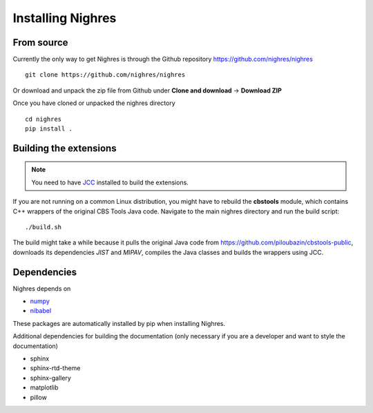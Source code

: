Installing Nighres
===================

From source
-----------

Currently the only way to get Nighres is through the Github repository
https://github.com/nighres/nighres ::

   git clone https://github.com/nighres/nighres

Or download and unpack the zip file from Github under **Clone and download** ->
**Download ZIP**

Once you have cloned or unpacked the nighres directory ::

   cd nighres
   pip install .


Building the extensions
-----------------------

.. note:: You need to have `JCC <http://jcc.readthedocs.io/en/latest/>`_
   installed to build the extensions.

If you are not running on a common Linux distribution, you might have to
rebuild the **cbstools** module, which contains C++ wrappers of the original
CBS Tools Java code. Navigate to the main nighres directory and run the
build script::

    ./build.sh

The build might take a while because it pulls the original Java code from
https://github.com/piloubazin/cbstools-public, downloads its dependencies
*JIST* and *MIPAV*, compiles the Java classes and builds the wrappers using
JCC.

Dependencies
------------

.. todo:: Check and include version dependencies

Nighres depends on

* `numpy <http://www.numpy.org/>`_
* `nibabel <http://nipy.org/nibabel/>`_

These packages are automatically installed by pip when installing Nighres.

Additional dependencies for building the documentation (only necessary if you
are a developer and want to style the documentation)

* sphinx
* sphinx-rtd-theme
* sphinx-gallery
* matplotlib
* pillow
